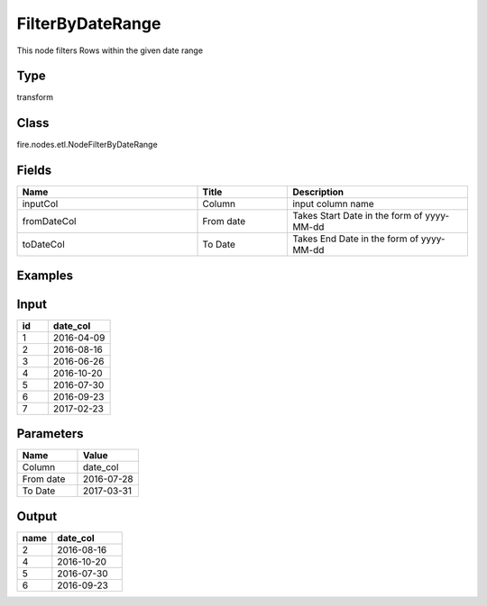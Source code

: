 FilterByDateRange
=========== 

This node filters Rows within the given date range

Type
--------- 

transform

Class
--------- 

fire.nodes.etl.NodeFilterByDateRange

Fields
--------- 

.. list-table::
      :widths: 10 5 10
      :header-rows: 1

      * - Name
        - Title
        - Description
      * - inputCol
        - Column
        - input column name
      * - fromDateCol
        - From date
        - Takes Start Date in the form of yyyy-MM-dd
      * - toDateCol
        - To Date
        - Takes End Date in the form of yyyy-MM-dd

Examples
---------

Input
--------------

.. list-table:: 
   :widths: 10 20
   :header-rows: 1

   * - id
     - date_col
   
   * - 1
     - 2016-04-09
     
   * - 2
     - 2016-08-16
     
   * - 3
     - 2016-06-26
     
   * - 4
     - 2016-10-20
     
   * - 5
     - 2016-07-30
    
   * - 6
     - 2016-09-23
     
   * - 7
     - 2017-02-23  

Parameters
----------


.. list-table:: 
   :widths: 10 10
   :header-rows: 1
   
   * - Name
     - Value
     
   * - Column
     - date_col
     
   * - From date
     - 2016-07-28
     
   * - To Date
     - 2017-03-31


Output
------

.. list-table:: 
   :widths: 10 20
   :header-rows: 1

   * - name
     - date_col
   
   * - 2
     - 2016-08-16
     
   * - 4
     - 2016-10-20
     
   * - 5
     - 2016-07-30
    
   * - 6
     - 2016-09-23
